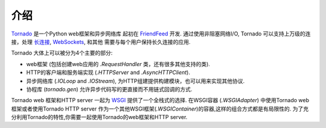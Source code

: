 介绍
------------

`Tornado <http://www.tornadoweb.org>`_ 是一个Python web框架和异步网络库
起初在 `FriendFeed
<http://friendfeed.com>`_ 开发. 通过使用非阻塞网络I/O, Tornado
可以支持上万级的连接，处理
`长连接 <http://en.wikipedia.org/wiki/Push_technology#Long_polling>`_,
`WebSockets <http://en.wikipedia.org/wiki/WebSocket>`_, 和其他 
需要与每个用户保持长久连接的应用.

Tornado 大体上可以被分为4个主要的部分:

* web框架 (包括创建web应用的 `.RequestHandler` 类，还有很多其他支持的类).
* HTTP的客户端和服务端实现 (`.HTTPServer` and
  `.AsyncHTTPClient`).
* 异步网络库 (`.IOLoop` and `.IOStream`),
  为HTTP组建提供构建模块，也可以用来实现其他协议.
* 协程库 (`tornado.gen`) 允许异步代码写的更直接而不用链式回调的方式.

Tornado web 框架和HTTP server 一起为
`WSGI <http://www.python.org/dev/peps/pep-3333/>`_ 提供了一个全栈式的选择.
在WSGI容器 (`.WSGIAdapter`) 中使用Tornado web框架或者使用Tornado HTTP server
作为一个其他WSGI框架(`.WSGIContainer`)的容器,这样的组合方式都是有局限性的.
为了充分利用Tornado的特性,你需要一起使用Tornado的web框架和HTTP server.
